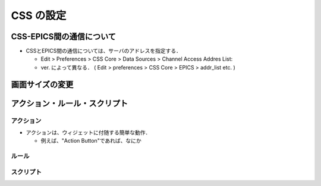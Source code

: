 ##############################################################
CSS の設定
##############################################################

=========================================================
CSS-EPICS間の通信について
=========================================================

* CSSとEPICS間の通信については、サーバのアドレスを指定する．

  + Edit > Preferences > CSS Core > Data Sources > Channel Access Addres List:
  + ver. によって異なる． ( Edit > preferences > CSS Core > EPICS > addr_list etc. )


=========================================================
画面サイズの変更
=========================================================


=========================================================
アクション・ルール・スクリプト
=========================================================

---------------------------------------------------------
アクション
---------------------------------------------------------

* アクションは、ウィジェットに付随する簡単な動作．

  + 例えば、"Action Button"であれば、なにか

---------------------------------------------------------
ルール
---------------------------------------------------------

---------------------------------------------------------
スクリプト
---------------------------------------------------------
